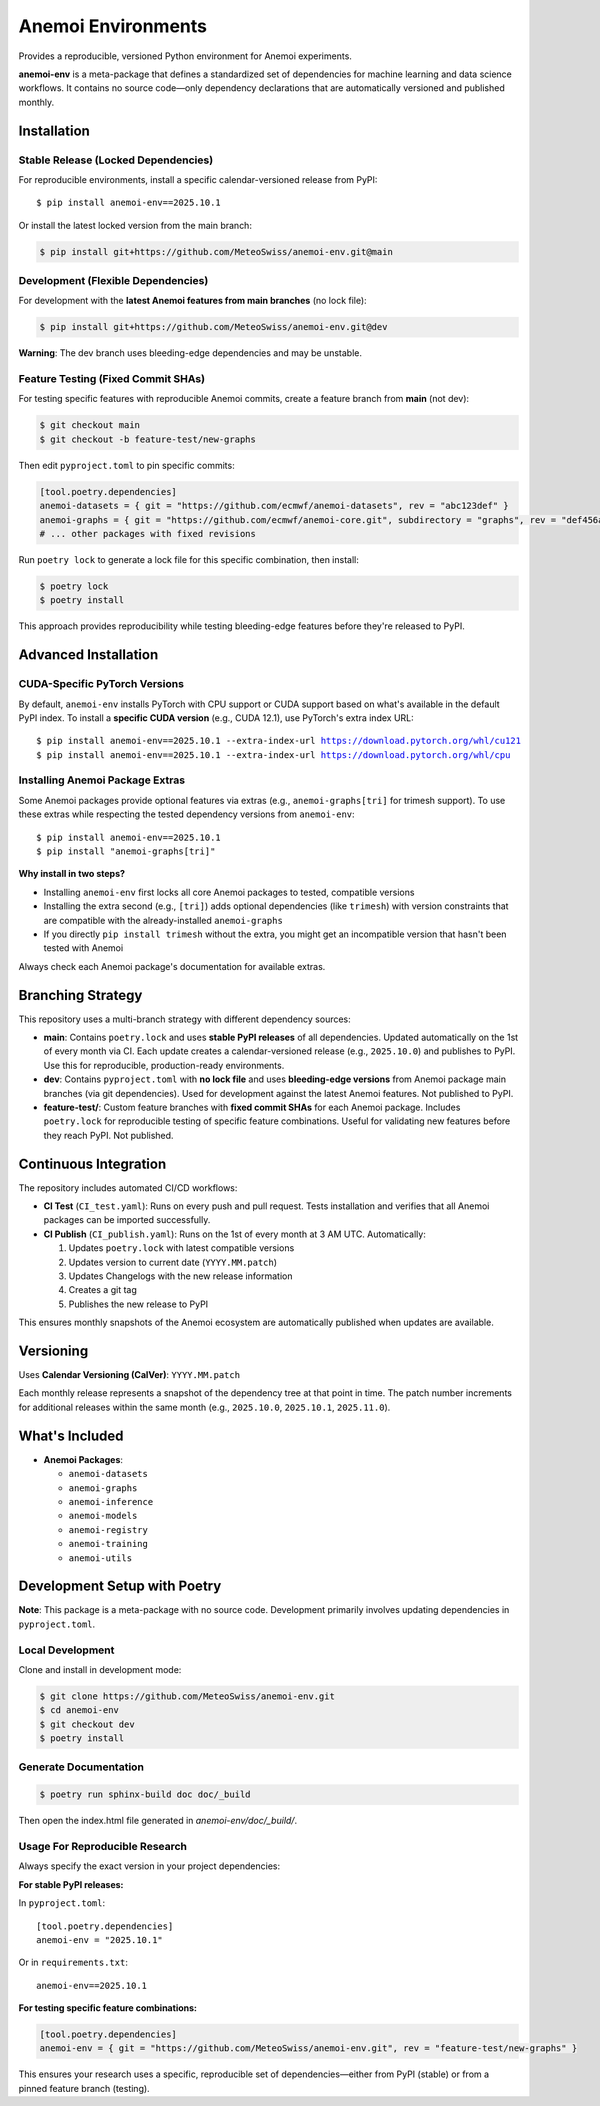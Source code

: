 ===================
Anemoi Environments
===================

|Maturity| |CI Test| |CI Publish|

.. |Maturity| image:: https://github.com/ecmwf/codex/raw/refs/heads/main/Project%20Maturity/emerging_badge.svg
   :target: https://github.com/ecmwf/codex/blob/main/Project%20Maturity/readme.md
   :alt: Project Maturity: Emerging

.. |CI Test| image:: https://github.com/MeteoSwiss/anemoi-env/actions/workflows/CI_test.yaml/badge.svg
   :target: https://github.com/MeteoSwiss/anemoi-env/actions/workflows/CI_test.yaml
   :alt: CI Test Status

.. |CI Publish| image:: https://github.com/MeteoSwiss/anemoi-env/actions/workflows/CI_publish.yaml/badge.svg
   :target: https://github.com/MeteoSwiss/anemoi-env/actions/workflows/CI_publish.yaml
   :alt: CI Publish Status

.. |release_version| replace:: 2025.10.1

Provides a reproducible, versioned Python environment for Anemoi experiments.

**anemoi-env** is a meta-package that defines a standardized set of dependencies for machine learning and data science workflows. It contains no source code—only dependency declarations that are automatically versioned and published monthly.

Installation
------------

Stable Release (Locked Dependencies)
'''''''''''''''''''''''''''''''''''''

For reproducible environments, install a specific calendar-versioned release from PyPI:

.. parsed-literal::

    $ pip install anemoi-env==\ |release_version|

Or install the latest locked version from the main branch:

.. code-block:: console

    $ pip install git+https://github.com/MeteoSwiss/anemoi-env.git@main

Development (Flexible Dependencies)
'''''''''''''''''''''''''''''''''''

For development with the **latest Anemoi features from main branches** (no lock file):

.. code-block:: console

    $ pip install git+https://github.com/MeteoSwiss/anemoi-env.git@dev

**Warning**: The dev branch uses bleeding-edge dependencies and may be unstable.

Feature Testing (Fixed Commit SHAs)
'''''''''''''''''''''''''''''''''''

For testing specific features with reproducible Anemoi commits, create a feature branch from **main** (not dev):

.. code-block:: console

    $ git checkout main
    $ git checkout -b feature-test/new-graphs

Then edit ``pyproject.toml`` to pin specific commits:

.. code-block:: toml

    [tool.poetry.dependencies]
    anemoi-datasets = { git = "https://github.com/ecmwf/anemoi-datasets", rev = "abc123def" }
    anemoi-graphs = { git = "https://github.com/ecmwf/anemoi-core.git", subdirectory = "graphs", rev = "def456abc" }
    # ... other packages with fixed revisions

Run ``poetry lock`` to generate a lock file for this specific combination, then install:

.. code-block:: console

    $ poetry lock
    $ poetry install

This approach provides reproducibility while testing bleeding-edge features before they're released to PyPI.

Advanced Installation
---------------------

CUDA-Specific PyTorch Versions
''''''''''''''''''''''''''''''

By default, ``anemoi-env`` installs PyTorch with CPU support or CUDA support based on what's available in the default PyPI index. To install a **specific CUDA version** (e.g., CUDA 12.1), use PyTorch's extra index URL:

.. parsed-literal::

    $ pip install anemoi-env==\ |release_version| --extra-index-url https://download.pytorch.org/whl/cu121
    $ pip install anemoi-env==\ |release_version| --extra-index-url https://download.pytorch.org/whl/cpu

Installing Anemoi Package Extras
''''''''''''''''''''''''''''''''

Some Anemoi packages provide optional features via extras (e.g., ``anemoi-graphs[tri]`` for trimesh support). To use these extras while respecting the tested dependency versions from ``anemoi-env``:

.. parsed-literal::

    $ pip install anemoi-env==\ |release_version|
    $ pip install "anemoi-graphs[tri]"

**Why install in two steps?**

* Installing ``anemoi-env`` first locks all core Anemoi packages to tested, compatible versions
* Installing the extra second (e.g., ``[tri]``) adds optional dependencies (like ``trimesh``) with version constraints that are compatible with the already-installed ``anemoi-graphs``
* If you directly ``pip install trimesh`` without the extra, you might get an incompatible version that hasn't been tested with Anemoi

Always check each Anemoi package's documentation for available extras.

Branching Strategy
------------------

This repository uses a multi-branch strategy with different dependency sources:

* **main**: Contains ``poetry.lock`` and uses **stable PyPI releases** of all dependencies. Updated automatically on the 1st of every month via CI. Each update creates a calendar-versioned release (e.g., ``2025.10.0``) and publishes to PyPI. Use this for reproducible, production-ready environments.

* **dev**: Contains ``pyproject.toml`` with **no lock file** and uses **bleeding-edge versions** from Anemoi package main branches (via git dependencies). Used for development against the latest Anemoi features. Not published to PyPI.

* **feature-test/**: Custom feature branches with **fixed commit SHAs** for each Anemoi package. Includes ``poetry.lock`` for reproducible testing of specific feature combinations. Useful for validating new features before they reach PyPI. Not published.

Continuous Integration
----------------------

The repository includes automated CI/CD workflows:

* **CI Test** (``CI_test.yaml``): Runs on every push and pull request. Tests installation and verifies that all Anemoi packages can be imported successfully.

* **CI Publish** (``CI_publish.yaml``): Runs on the 1st of every month at 3 AM UTC. Automatically:

  1. Updates ``poetry.lock`` with latest compatible versions
  2. Updates version to current date (``YYYY.MM.patch``)
  3. Updates Changelogs with the new release information
  4. Creates a git tag
  5. Publishes the new release to PyPI

This ensures monthly snapshots of the Anemoi ecosystem are automatically published when updates are available.

Versioning
----------

Uses **Calendar Versioning (CalVer)**: ``YYYY.MM.patch``

Each monthly release represents a snapshot of the dependency tree at that point in time. The patch number increments for additional releases within the same month (e.g., ``2025.10.0``, ``2025.10.1``, ``2025.11.0``).

What's Included
---------------

* **Anemoi Packages**:

  * ``anemoi-datasets``
  * ``anemoi-graphs``
  * ``anemoi-inference``
  * ``anemoi-models``
  * ``anemoi-registry``
  * ``anemoi-training``
  * ``anemoi-utils``

Development Setup with Poetry
-----------------------------

**Note**: This package is a meta-package with no source code. Development primarily involves updating dependencies in ``pyproject.toml``.

Local Development
'''''''''''''''''

Clone and install in development mode:

.. code-block:: console

    $ git clone https://github.com/MeteoSwiss/anemoi-env.git
    $ cd anemoi-env
    $ git checkout dev
    $ poetry install

Generate Documentation
''''''''''''''''''''''

.. code-block:: console

    $ poetry run sphinx-build doc doc/_build

Then open the index.html file generated in *anemoi-env/doc/_build/*.

Usage For Reproducible Research
'''''''''''''''''''''''''''''''

Always specify the exact version in your project dependencies:

**For stable PyPI releases:**

In ``pyproject.toml``:

.. parsed-literal::

    [tool.poetry.dependencies]
    anemoi-env = "|release_version|"

Or in ``requirements.txt``:

.. parsed-literal::

    anemoi-env==\ |release_version|

**For testing specific feature combinations:**

.. code-block:: toml

    [tool.poetry.dependencies]
    anemoi-env = { git = "https://github.com/MeteoSwiss/anemoi-env.git", rev = "feature-test/new-graphs" }

This ensures your research uses a specific, reproducible set of dependencies—either from PyPI (stable) or from a pinned feature branch (testing).
